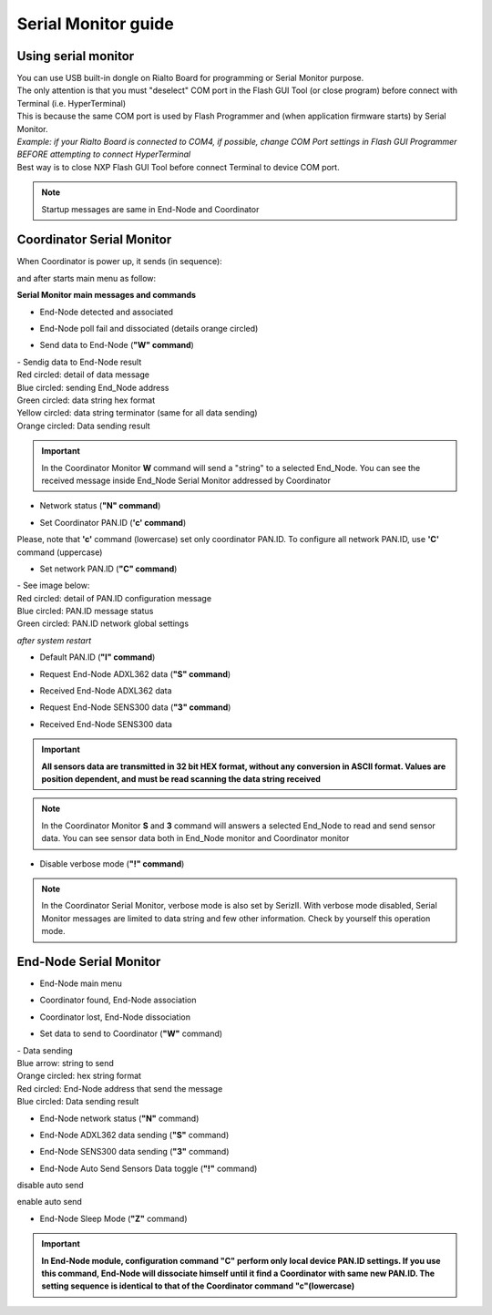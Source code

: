 
.. _monitor:

Serial Monitor guide
********************

Using serial monitor
====================

| You can use USB built-in dongle on Rialto Board for programming or Serial Monitor purpose.
| The only attention is that you must "deselect" COM port in the Flash GUI Tool (or close program) before connect with Terminal (i.e. HyperTerminal)
| This is because the same COM port is used by Flash Programmer and (when application firmware starts) by Serial Monitor.
| *Example: if your Rialto Board is connected to COM4, if possible, change COM Port settings in Flash GUI Programmer BEFORE attempting to connect HyperTerminal*
| Best way is to close NXP Flash GUI Tool before connect Terminal to device COM port. 

.. image:: _jn_images/com_ch.jpg

.. note:: Startup messages are same in End-Node and Coordinator

Coordinator Serial Monitor
==========================

When Coordinator is power up, it sends (in sequence):

.. image:: _jn_images/reset.jpg
.. image:: _jn_images/res_coord.jpg

and after starts main menu as follow:

.. image:: _jn_images/coord_menu.jpg

**Serial Monitor main messages and commands**

- End-Node detected and associated

.. image:: _jn_images/coord_ass.jpg

- End-Node poll fail and dissociated (details orange circled)

.. image:: _jn_images/coord_diss.jpg

- Send data to End-Node (**"W" command**)

.. image:: _jn_images/coord_wdata.jpg

| - Sendig data to End-Node result
| Red circled: detail of data message
| Blue circled: sending End_Node address
| Green circled: data string hex format
| Yellow circled: data string terminator (same for all data sending)
| Orange circled: Data sending result

.. image:: _jn_images/coord_wsend.jpg

.. important:: In the Coordinator Monitor **W** command will send a "string" to a selected End_Node. You can see the received message inside End_Node Serial Monitor addressed by Coordinator 

- Network status (**"N" command**)

.. image:: _jn_images/coord_net_status.jpg

- Set Coordinator PAN.ID (**'c' command**)

.. image:: _jn_images/coord_local_pan.jpg

Please, note that **'c'** command (lowercase) set only coordinator PAN.ID. To configure all network PAN.ID, use **'C'** command (uppercase)

.. image:: _jn_images/coord_local_pan_set.jpg

- Set network PAN.ID (**"C" command**)

.. image:: _jn_images/coord_pan_id.jpg

| - See image below:
| Red circled: detail of PAN.ID configuration message 
| Blue circled: PAN.ID message status
| Green circled: PAN.ID network global settings

.. image:: _jn_images/coord_set_new_pan.jpg

*after system restart*

.. image:: _jn_images/coord_new_pan.jpg

- Default PAN.ID (**"I" command**)

.. image:: _jn_images/coord_init_pan.jpg

- Request End-Node ADXL362 data (**"S" command**)

.. image:: _jn_images/coord_adxl_request.jpg

- Received End-Node ADXL362 data

.. image:: _jn_images/coord_adxl_data.jpg

- Request End-Node SENS300 data (**"3" command**)

.. image:: _jn_images/coord_s300_request.jpg

- Received End-Node SENS300 data

.. image:: _jn_images/coord_s300_data.jpg

.. important:: **All sensors data are transmitted in 32 bit HEX format, without any conversion in ASCII format. Values are position dependent, and must be read scanning the data string received**

.. note:: In the Coordinator Monitor **S** and **3** command will answers a selected End_Node to read and send sensor data. You can see sensor data both in End_Node monitor and Coordinator monitor 

- Disable verbose mode (**"!" command**)

.. image:: _jn_images/verbose.jpg

.. note:: In the Coordinator Serial Monitor, verbose mode is also set by SerizII. With verbose mode disabled, Serial Monitor messages are limited to data string and few other information. Check by yourself this operation mode.

End-Node Serial Monitor
=======================

- End-Node main menu

.. image:: _jn_images/end_menu.jpg

- Coordinator found, End-Node association

.. image:: _jn_images/end_ass.jpg

- Coordinator lost, End-Node dissociation

.. image:: _jn_images/end_diss.jpg

- Set data to send to Coordinator (**"W"** command)

.. image:: _jn_images/end_set_string.jpg

| - Data sending
| Blue arrow: string to send
| Orange circled: hex string format
| Red circled: End-Node address that send the message
| Blue circled: Data sending result

.. image:: _jn_images/end_w_send.jpg

- End-Node network status (**"N"** command)

.. image:: _jn_images/end_status.jpg

- End-Node ADXL362 data sending (**"S"** command)

.. image:: _jn_images/end_adxl.jpg

- End-Node SENS300 data sending (**"3"** command)

.. image:: _jn_images/end_s300.jpg

- End-Node Auto Send Sensors Data toggle (**"!"** command)

disable auto send

.. image:: _jn_images/end_auto_dis.jpg

enable auto send

.. image:: _jn_images/end_auto_en.jpg

- End-Node Sleep Mode (**"Z"** command)

.. image:: _jn_images/end_sleep.jpg


.. important:: **In End-Node module, configuration command "C" perform only local device PAN.ID settings. If you use this command, End-Node will dissociate himself until it find a Coordinator with same new PAN.ID. The setting sequence is identical to that of the Coordinator command "c"(lowercase)**